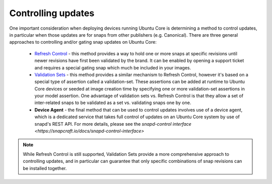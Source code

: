 Controlling updates
-------------------

One important consideration when deploying devices running Ubuntu Core is determining a method to control updates, in particular when those updates are for snaps from other publishers (e.g. Canonical). There are three general approaches to controlling and/or gating snap updates on Ubuntu Core:

  * `Refresh Control <https://ubuntu.com/core/docs/refresh-control>`_ - this method provides a way to hold one or more snaps at specific revisions until newer revisions have first been validated by the brand. It can be enabled by opening a support ticket and requires a special gating snap which much be included in your images.
  * `Validation Sets <https://snapcraft.io/docs/validation-sets>`_ - this method provides a similar mechanism to Refresh Control, however it's based on a special type of assertion called a validation-set. These assertions can be added at runtime to Ubuntu Core devices or seeded at image creation time by specifying one or more validation-set assertions in your model assertion. One advantage of validation sets vs. Refresh Control is that they allow a set of inter-related snaps to be validated as a set vs. validating snaps one by one.
  * **Device Agent** - the final method that can be used to control updates involves use of a device agent, which is a dedicated service that takes full control of updates on an Ubuntu Core system by use of snapd's REST API. For more details, please see the `snapd-control interface <https://snapcraft.io/docs/snapd-control-interface>`

.. note::

   While Refresh Control is still supported, Validation Sets provide a more comprehensive approach to controlling updates, and in particular can guarantee that only specific combinations of snap revisions can be installed together.
